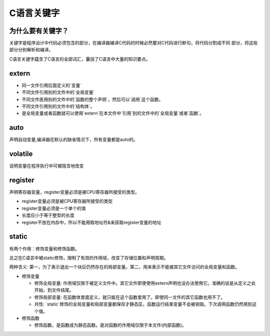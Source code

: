 ===========
C语言关键字
===========

为什么要有关键字？
-----------------

关键字是程序设计中代码必须包含的部分，在编译器编译C代码的时候必然要对C代码进行断句，将代码分割成不同
部分，将这些部分分别解析和编译。

C语言关键字蕴含了C语言的全部词汇，囊括了C语言中大量的知识要点。

extern
------

+ 同一文件引用后面定义的`变量`
+ 不同文件引用别的文件中的`全局变量`
+ 不同文件医用别的文件中的`函数的整个声明`，然后可以`调用`这个函数。
+ 不同文件引用别的文件中的`结构体`。
+ 是全局变量或者函数就可以使用`extern`在本文件中`引用`别的文件中的`全局变量`或者`函数`。


auto
----

声明自动变量,编译器在默认的缺省情况下，所有变量都是auto的。

volatile
--------

说明变量在程序执行中可被隐含地改变

register
--------

声明寄存器变量，register变量必须是被CPU寄存器所接受的类型。

- register变量必须是被CPU寄存器所接受的类型
- register变量必须是一个单个的值
- 长度应小于等于整型的长度
- register不放在内存中，所以不能用取地址符&来获取register变量的地址

static
------

有两个作用：修饰变量和修饰函数。

总之在C语言中被static修饰，限制了有效的作用域，改变了存储位置和声明周期。

两种含义: 第一，为了表示退出一个块后仍然存在的局部变量。第二，用来表示不能被其它文件访问的全局变量和函数。

+ 修饰变量
  
  - 修饰全局变量: 作用域仅限于被定义文件中。其它文件即使使用extern声明也没办法使用它。准确的说是从定义之处开始，到文件结尾。
  - 修饰局部变量: 在函数体里面定义，就只能在这个函数里用了。即使同一文件的其它函数也用不了。
  - 共性: `static`修饰的全局变量和局部变量都保存才静态区。函数运行结束变量不会被销毁。下次调用函数仍然用到这个值。

+ 修饰函数

  - 修饰函数，是函数成为静态函数。是对函数的作用域仅限于本文件(内部函数)。